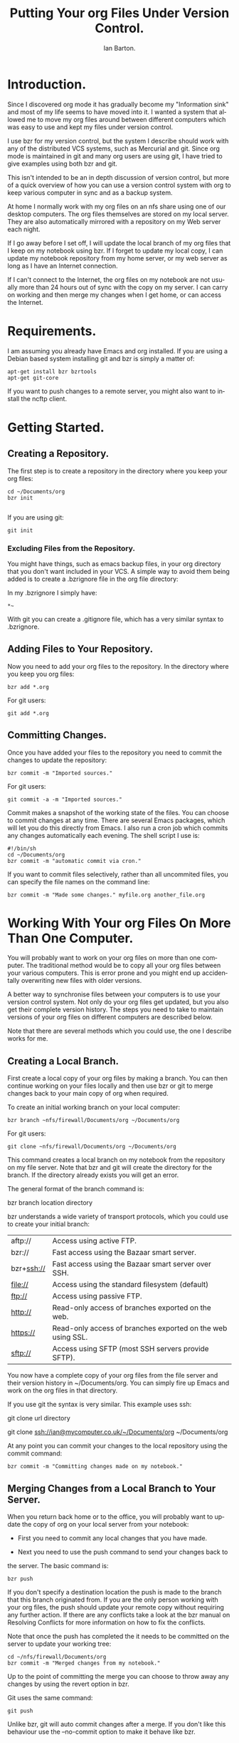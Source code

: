 #+TITLE: Putting Your org Files Under Version Control.
#+AUTHOR: Ian Barton.
#+EMAIL: ian@manor-farm.org
#+SEQ_TODO:  TODO DONE
#+LANGUAGE: en
#+OPTIONS:    H:3 num:nil toc:t \n:nil @:t ::t |:t ^:t -:t f:t *:t TeX:t LaTeX:t skip:nil d:(HIDE) tags:not-in-toc
#+STARTUP:    hidestars 


* Introduction.
Since I discovered org mode it has gradually become my "Information
sink" and most of my life seems to have moved into it. I wanted a
system that allowed me to move my org files around between different
computers which was easy to use and kept my files under version control.

I use bzr for my version control, but the system I describe should
work with any of the distributed VCS systems, such as Mercurial and
git. Since org mode is maintained in git and many org users are using
git, I have tried to give examples using both bzr and git.

This isn't intended to be an in depth discussion of version control,
but more of a quick overview of how you can use a version control
system with org to keep various computer in sync and as a backup system.

At home I normally work with my org files on an nfs share using one of
our desktop computers. The org files themselves are stored on my local
server. They are also automatically mirrored with a repository on my Web
server each night.

If I go away before I set off, I will update the local branch of my
org files that I keep on my notebook using bzr. If I forget to update
my local copy, I can update my notebook repository from my home
server, or my web server as long as I have an Internet connection.

If I can't connect to the Internet, the org files on my notebook are
not usually more than 24 hours out of sync with the copy on my
server. I can carry on working and then merge my changes when I get
home, or can access the Internet.

* Requirements.
I am assuming you already have Emacs and org installed. If you are
using a Debian based system installing git and bzr is simply a matter
of:

#+BEGIN_SRC emacs-shell
apt-get install bzr bzrtools
apt-get git-core  
#+END_SRC

If you want to push changes to a remote server, you might also want to
install the ncftp client.

* Getting Started.
** Creating a Repository.
  The first step is to create a repository in the directory where you
  keep your org files:
#+BEGIN_SRC emacs-shell
cd ~/Documents/org
bzr init
  
#+END_SRC

If you are using git:

#+BEGIN_SRC emacs-shell
git init  
#+END_SRC

*** Excluding Files from the Repository.
You might have things, such as emacs backup files, in your org
directory that you don't want included in your VCS. A simple way to
avoid them being added is to create a .bzrignore file in the org file
directory:

In my .bzrignore I simply have:

#+BEGIN_SRC emacs-shell
*~  
#+END_SRC

With git you  can create a .gitignore file, which has a very similar
syntax to .bzrignore.
 
** Adding Files to Your Repository.
Now you need to add your org files to the repository. In the directory
where you keep you org files:

#+BEGIN_SRC emacs-shell
bzr add *.org  
#+END_SRC

For git users:

#+BEGIN_SRC emacs-shell
git add *.org  
#+END_SRC

** Committing Changes.
Once you have added your files to the repository you need to commit
the changes to update the repository:

#+BEGIN_SRC emacs-shell
bzr commit -m "Imported sources."  
#+END_SRC

For git users:

#+BEGIN_SRC emacs-shell
git commit -a -m "Imported sources."  
#+END_SRC

Commit makes a snapshot of the working state of the files. You can
choose to commit changes at any time. There are several Emacs
packages, which will let you do this directly from Emacs. I also run a
cron job which commits any changes automatically each evening. The
shell script I use is:

#+BEGIN_SRC emacs-shell
#!/bin/sh
cd ~/Documents/org
bzr commit -m "automatic commit via cron."  
#+END_SRC

If you want to commit files selectively, rather than all uncommited
files, you can specify the file names on the command line:

#+BEGIN_SRC emacs-shell
bzr commit -m "Made some changes." myfile.org another_file.org  
#+END_SRC

* Working With Your org Files On More Than One Computer.
You will probably want to work on your org files on more than one
computer. The traditional method would be to copy all your org files
between your various computers. This is error prone and you
might end up accidentally overwriting new files with older versions.

A better way to synchronise files between your computers is to use
your version control system. Not only do your org files get updated,
but you also get their complete version history. The steps you need to
take to maintain versions of your org files on different computers are
described below.

Note that there are several methods which you could use, the one I
describe works for me.

** Creating a Local Branch.
First create a local copy of your org files by making a branch. You
can then continue working on your files locally and then use bzr or git to
merge changes back to your main copy of org when required.

To create an initial working branch on your local computer:

#+BEGIN_SRC emacs-shell
bzr branch ~nfs/firewall/Documents/org ~/Documents/org  
#+END_SRC

For git users:
#+BEGIN_SRC emacs-shell
  git clone ~nfs/firewall/Documents/org ~/Documents/org
#+END_SRC

This command creates a local branch on my notebook from the repository
on my file server. Note that bzr and git will create the directory for
the branch. If the directory already exists you will get an error.

The general format of the branch command is:

bzr branch location directory

bzr understands a wide variety of transport protocols, which you
could use to create your initial branch:

|------------+-------------------------------------------------------------|
| aftp://    | Access using active FTP.                                    |
| bzr://     | Fast access using the Bazaar smart server.                  |
| bzr+ssh:// | Fast access using the Bazaar smart server over SSH.         |
| file://    | Access using the standard filesystem (default)              |
| ftp://     | Access using passive FTP.                                   |
| http://    | Read-only access of branches exported on the web.           |
| https://   | Read-only access of branches exported on the web using SSL. |
| sftp://    | Access using SFTP (most SSH servers provide SFTP).          |
|------------+-------------------------------------------------------------|

You now have a complete copy of your org files from the file server
and their version history in ~/Documents/org. You can simply fire up
Emacs and work on the org files in that directory.

If you use git the syntax is very similar. This example uses ssh:

git clone url directory

git clone ssh://ian@mycomputer.co.uk/~/Documents/org ~/Documents/org

At any point you can commit your changes to the local repository using
the commit command:

#+BEGIN_SRC emacs-shell
  bzr commit -m "Committing changes made on my notebook."
#+END_SRC

** Merging Changes from a Local Branch to Your Server.
When you return back home or to the office, you will probably want to
update the copy of org on your local server from your notebook:

- First you need to commit any local changes that you have made. 

- Next you need to use the push command to send your changes back to
the server. The basic command is:

#+BEGIN_SRC emacs-shell
  bzr push  
#+END_SRC

If you don't specify a destination location the push is made to the
branch that this branch originated from. If you are the only person
working with your org files, the push should update your remote copy
without requiring any further action. If there are any conflicts take
a look at the bzr manual on Resolving Conflicts for more information
on how to fix the conflicts.

Note that once the push has completed the it needs to be
committed on the server to update your working tree:

#+BEGIN_SRC emacs-shell
cd ~/nfs/firewall/Documents/org
bzr commit -m "Merged changes from my notebook."  
#+END_SRC

Up to the point of committing the merge you can choose to throw away
any changes by using the revert option in bzr.

Git uses the same command:

#+BEGIN_SRC emacs-shell
git push 
#+END_SRC

Unlike bzr, git will auto commit changes after a merge. If you don't
like this behaviour use the --no-commit option to make it behave like
bzr.

** Updating an Existing Branch of Your org Files.
Once you have a local branch on your computer, you can update it from
your server at any time using the following command:

#+BEGIN_SRC emacs-shell
bzr pull  
#+END_SRC

By default pull uses the location where you originally branched
from. this will pull any changes from the remote location and merge
them with your local copy.

The command with git is the same

#+BEGIN_SRC emacs-shell
git pull   
#+END_SRC

* Creating a Central Repository.
In order to give your system maximum resilience you may want to create
a central repository somewhere off site that is accessible from the
Internet. Using an off site server will also increase your backup
karma.

Typically you will only want to store history and not working copies
of your files in your central repository. So you can create the repository with the
no-trees option:

#+BEGIN_SRC emacs-shell
bzr init-repo --no-trees sftp://myserver.com/bzr/myrepo  
#+END_SRC

You can now use bzr to push your local branch to the central
repository:

#+BEGIN_SRC emacs-shell
cd ~/Documents/org
bzr push sftp://myserver.com/bzr/myrepo/org-files  
#+END_SRC

Git is a bit more complicated. See http://www.netsplit.com/?p=192 for
a laconic view of the problems. The first time you want to push your
changes to a remote server you need to create the bare repository on
the remote server:

#+BEGIN_SRC emacs-shell
  git clone --bare . ssh://myserver.com/git-repo/org.git
#+END_SRC

Once you have created the remote repo, you should be able to push
subsequent changes using:

#+BEGIN_SRC emacs-shell
  git-push push origin master
#+END_SRC
** Using a USB Stick as a Central Repository.
You can create a central repository on a USB stick. You might want to
do this if you take files between your home and work computers and
can't use the internet to synchronize your files because there is a
firewall in the way.

There are some special considerations required when using a usb stick:

- You need to specify that you can used mixed case in filenames, or
  you will have problems creating names like HEAD with git. Note this
  is only a problem with usb sticks formatted as FAT or VFAT.

If you are using the gnome desktop fire up gconf-editor and navigate to
system->storage->default_options->vfat. Edit the key "mount_options"
and change its value to [shortname=mixed,uid=].

This option is the default with recent versions of Ubuntu such as
Intrepid.

*** Creating the Repository on the USB Stick.
Using bzr to create a bare repository:

#+BEGIN_SRC emacs-shell
bzr init-repo --no-trees /media/disk/bzr-repo    
#+END_SRC

Now populate the repository with your org files:

#+BEGIN_SRC emacs-shell
  bzr push file:///media/disk/bzr-repo
#+END_SRC

Using git the comand is:

#+BEGIN_SRC emacs-shell
  git clone --bare ~/Documents/org /media/disk/org.git
#+END_SRC

Once you have made the initial push you can sync your changes to the
usb stick like this:

#+BEGIN_SRC emacs-shell
  cd ~/Documents/org

  # bzr will default to using the saved initial location,
  # so you don't need to specify a location. 
  bzr-push
#+END_SRC

#+BEGIN_SRC emacs-shell
  git push origin master
#+END_SRC

The git example assumes that the remote on the usb stick is named
"origin" (the default) and the branch that you want to push from is
named "master" (the default).

*** Getting Your org Files from the USB Stick.
To get your org files from the usb stick on another computer for the
first time.

With bzr:

#+BEGIN_SRC emacs-shell
  bzr branch /media/usbdisk/bzr-repo ~/Documents/org
#+END_SRC
With git:

#+BEGIN_SRC emacs-shell
  git clone /media/disk/org.git ~/Documents/org
#+END_SRC

In subsequent sessions, once the local repository has been populated,
you should use the "pull" command.

*** Getting Your Local Changes onto the USB Stick.
When you have finished working on your local org files you need to
commit your changes to the local repository:

#+BEGIN_SRC emacs-shell
  bzr commit -m "Commit before push to usb stick."
#+END_SRC

#+BEGIN_SRC emacs-shell
  git commit -m "Commit before push to usb stick."
#+END_SRC

To update the repo on your USB stick you need to push your changes:

#+BEGIN_SRC emacs-shell
  bzr push
#+END_SRC

#+BEGIN_SRC emacs-shell
  git push
#+END_SRC
*** Day to Day Use.
Assuming that you have sucessfully set up a repo on your usb stick and
have repos on your work and home computers your work flow would look
something like:

Home.
Edit your org files
Commit your changes (bzr commit)
Push the changes to your usb stick (bzr push)

Work.
- Plug in your usb stick.
- Get the changes - bzr pull
- Work on your files in Emacs.
- Commit the changes you made - bzr commit -m "Commit before push to usb
stick."
- Push your changes to the usb stick - bzr push
- Unplug the usb stick and go home.
** Update the Local Branch on Your Notebook from the Central Repository.
Sometimes you might want to update your local branch from your central
repository, rather than from your local server. One reason for wanting
to do this is if you are away from home and your local computer's
branch is quite out of date. If you automatically update your central
repository daily from a cron script, the files on there should never
be more than one day old, so if you have an Internet connection you
can get a more recent version of your files from the central repository.

The pull command will do this, but you need to specify the location on
the command line:

#+BEGIN_SRC emacs-shell
bzr pull sftp://myserver.co.uk/my_repo/org  
#+END_SRC
   
* Day to Day Usage.
I have three different scenarios for using my system:

** Working at Home.
My org files are on my home server in a directory accessible via
nfs. I can either load my files via an nfs share, or run Emacs in a
terminal on the file server.

** Away from Home.
Update the files on my laptop before I leave:

#+BEGIN_SRC emacs-shell
  cd ~/Documents/org
  bzr pull
#+END_SRC

Launch Emacs using a different .emacs, which has its org configuration
set to point to the files on my local hard disk, rather than the nfs
share.

When I get back home I can update the files on my server by doing a

#+BEGIN_SRC emacs-shell
cd ~/Documents/org
bzr push  
#+END_SRC

Note that push updates the repository, but not the working copy of the
files. To update the working copy on your server you need to run bzr
update. Alternatively, you can use the Push and Update plugin from
https://launchpad.net/bzr-push-and-update , which automates this
process for you.

You can set up anacron to update the org files on your laptop when you
startup, or shutdown which keeps the files on your local hard drive up
to date in most circumstances.

** Away from Home and I Forgot to Update My Files Before Leaving.
If the files on my laptop aren't up to date, I can use bzr to pull a
copy from my web server via my mobile phone. If I can't get a signal,
or find a wifi hotspot, the files on my laptop shouldn't be more than
24 hrs out of date. I can just work on my local copy and merge the
changes when I get back home.

* Conclusion.
So far my system has proved quite robust. it's also useful having the full version
history of my org files on each computer.
* Further Information.
You can find out more about bzr at:
http://doc.bazaar-vcs.org/bzr.dev/en/user-reference/bzr_man.html and
http://doc.bazaar-vcs.org/latest/en/mini-tutorial/index.html .

Git's home page can be found at: http://git.or.cz/

** Useful bzr Plugins.
| rspush     | http://bazaar-vcs.org/BzrPushExample | Pushes changes using rsync. Useful if your collection of files is very large. |
| fastimport | https://launchpad.net/bzr-fastimport | Import exports streams to bzr repositories.                                   |
| automirror | https://launchpad.net/bzr-automirror | Automatically mirror the project's current state to another branch.           |

** Moving Data Between bzr and git.
While I was writing this tutorial I needed to move my data between my
bzr repository and a git repository, so I could test out the various
git commands. In the process I learnt quite a bit about moving data
between bzr and git, which I thought I would record here in case
someone finds it useful.

*** Moving Your Data from bzr to git.
Like most things this is easy once you know how. You need the bzr
fast-import plugin. You can get this from
https://launchpad.net/bzr-fastimport . Note that although the plugin
is named fastimport it does fast exporting too!

First you need to create an empty git repo:

#+BEGIN_SRC emacs-shell
  mkdir ~/devel/org-git
  cd ~/devel/org-git
  git init
#+END_SRC

Now import your bzr repo into the empty git repo:

#+BEGIN_SRC emacs-shell
  bzr fast-export --export-marks=.git/bzr.mark ~/Documents/org/.bzr | git-fast-import --export-marks=.git/git.mark
#+END_SRC

If all goes well all your revisions will be imported into the git
repo. To start working on your org files you first need to check them
out:

#+BEGIN_SRC emacs-shell
  git checkout master
#+END_SRC

You should also be able to import new bzr changes incrementally into
git:

#+BEGIN_SRC emacs-shell
  bzr fast-export --import-marks=.git/bzr.mark --export-marks=.git/bzr.mark ~/Documents/org.bzr/trunk | git fast-import --import-marks=.git/git.mark --export-marks=.git/git.mark
#+END_SRC

*** Moving Data from git to bzr.
You can also move your data from a git repository to a bzr one. As
above you will need to install the bzr fastimport plugin. The
procedure is based on the one described in the bzr documentation: http://bazaar-vcs.org/Scenarios/ConvertFromGit

Create an empty bzr repository:

#+BEGIN_SRC emacs-shell
  bzr init-repo bzr-org
#+END_SRC

Now use git's fast-export to export all the brnaches and pipe the
output to bzr's fast-import.

#+BEGIN_SRC emacs-shell
  $ git fast-export -M --all | (cd bzr-org; bzr fast-import -)
#+END_SRC

Using git fast-export's -M flag embeds git's inferred filenames into
the output. If you don't want this, drop the -M flag.
** Git Screencasts.
I find screencasts a good way of learning things. Unfortunately there
don't seem to be any for bzr at the time of writing. However, there
are several excellent ones for git:

- Linus (author of git) on Git:
http://video.google.com/videoplay?docid=-2199332044603874737

- Randal Schwartz on Git:
  http://video.google.com/videoplay?docid=-3999952944619245780

Randal's screencast gives an excellent overview of git, without
getting too bogged down in the details.

- Gitcasts:
  http://video.google.com/videoplay?docid=-3999952944619245780

Gitcasts are a series of short screencasts (approximately 5 mins),
each covering a particular aspect of git.

